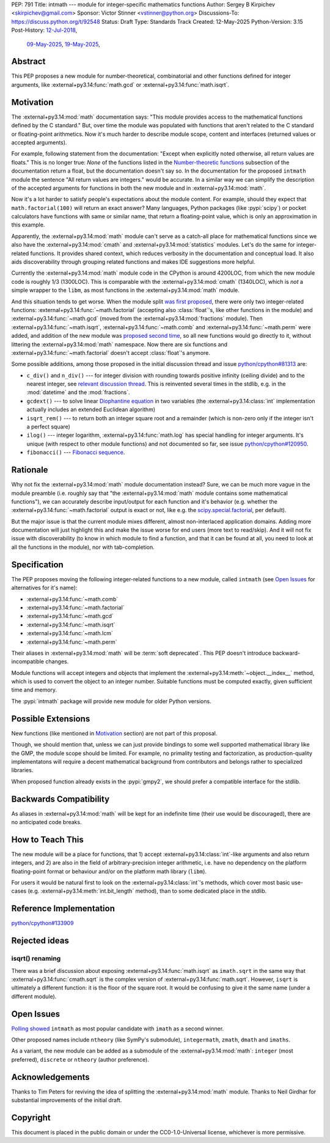 PEP: 791
Title: intmath --- module for integer-specific mathematics functions
Author: Sergey B Kirpichev <skirpichev@gmail.com>
Sponsor: Victor Stinner <vstinner@python.org>
Discussions-To: https://discuss.python.org/t/92548
Status: Draft
Type: Standards Track
Created: 12-May-2025
Python-Version: 3.15
Post-History: `12-Jul-2018 <https://mail.python.org/archives/list/python-ideas@python.org/thread/YYJ5YJBJNCVXQWK5K3WSVNMPUSV56LOR/>`__,
              `09-May-2025 <https://discuss.python.org/t/91337>`__,
              `19-May-2025 <https://discuss.python.org/t/92548>`__,


Abstract
========

This PEP proposes a new module for number-theoretical, combinatorial and other
functions defined for integer arguments, like :external+py3.14:func:`math.gcd`
or :external+py3.14:func:`math.isqrt`.


Motivation
==========

The :external+py3.14:mod:`math` documentation says: "This module provides
access to the mathematical functions defined by the C standard."  But, over
time the module was populated with functions that aren't related to the C
standard or floating-point arithmetics.  Now it's much harder to describe
module scope, content and interfaces (returned values or accepted arguments).

For example, following statement from the documentation: "Except when
explicitly noted otherwise, all return values are floats."  This is no longer
true:  *None* of the functions listed in the `Number-theoretic functions
<https://docs.python.org/3.14/library/math.html#number-theoretic-functions>`_
subsection of the documentation return a float, but the documentation doesn't
say so.  In the documentation for the proposed ``intmath`` module the sentence
"All return values are integers." would be accurate.  In a similar way we can
simplify the description of the accepted arguments for functions in both the
new module and in :external+py3.14:mod:`math`.

Now it's a lot harder to satisfy people's expectations about the module
content.  For example, should they expect that ``math.factorial(100)`` will
return an exact answer?  Many languages, Python packages (like :pypi:`scipy`)
or pocket calculators have functions with same or similar name, that return a
floating-point value, which is only an approximation in this example.

Apparently, the :external+py3.14:mod:`math` module can't serve as a catch-all
place for mathematical functions since we also have the
:external+py3.14:mod:`cmath` and :external+py3.14:mod:`statistics` modules.
Let's do the same for integer-related functions.  It provides shared context,
which reduces verbosity in the documentation and conceptual load.  It also aids
discoverability through grouping related functions and makes IDE suggestions
more helpful.

Currently the :external+py3.14:mod:`math` module code in the CPython is around
4200LOC, from which the new module code is roughly 1/3 (1300LOC).  This is
comparable with the :external+py3.14:mod:`cmath` (1340LOC), which is *not* a
simple wrapper to the ``libm``, as most functions in the
:external+py3.14:mod:`math` module.

And this situation tends to get worse.  When the module split `was first
proposed
<https://mail.python.org/archives/list/python-ideas@python.org/thread/YYJ5YJBJNCVXQWK5K3WSVNMPUSV56LOR/>`_,
there were only two integer-related functions:
:external+py3.14:func:`~math.factorial` (accepting also :class:`float`'s, like
other functions in the module) and :external+py3.14:func:`~math.gcd` (moved
from the :external+py3.14:mod:`fractions` module).  Then
:external+py3.14:func:`~math.isqrt`, :external+py3.14:func:`~math.comb` and
:external+py3.14:func:`~math.perm` were added, and addition of the new module
was `proposed second time <https://github.com/python/cpython/issues/81313>`_,
so all new functions would go directly to it, without littering the
:external+py3.14:mod:`math` namespace.  Now there are six functions and
:external+py3.14:func:`~math.factorial` doesn't accept :class:`float`'s
anymore.

Some possible additions, among those proposed in the initial discussion thread
and issue `python/cpython#81313
<https://github.com/python/cpython/issues/81313>`_ are:

* ``c_div()`` and ``n_div()`` --- for integer division with rounding towards
  positive infinity (ceiling divide) and to the nearest integer, see `relevant
  discussion thread <https://discuss.python.org/t/91269>`_.  This is reinvented
  several times in the stdlib, e.g. in the :mod:`datetime` and the
  :mod:`fractions`.
* ``gcdext()`` --- to solve linear `Diophantine equation
  <https://en.wikipedia.org/wiki/Diophantine_equation>`_ in two variables (the
  :external+py3.14:class:`int` implementation actually includes an extended
  Euclidean algorithm)
* ``isqrt_rem()`` --- to return both an integer square root and a remainder
  (which is non-zero only if the integer isn't a perfect square)

* ``ilog()`` --- integer logarithm, :external+py3.14:func:`math.log` has
  special handling for integer arguments.  It's unique (with respect to other
  module functions) and not documented so far, see issue `python/cpython#120950
  <https://github.com/python/cpython/issues/120950>`_.
* ``fibonacci()`` --- `Fibonacci sequence
  <https://en.wikipedia.org/wiki/Fibonacci_sequence>`_.


Rationale
=========

Why not fix the :external+py3.14:mod:`math` module documentation instead?
Sure, we can be much more vague in the module preamble (i.e. roughly say that
"the :external+py3.14:mod:`math` module contains some mathematical functions"),
we can accurately describe input/output for each function and it's behavior
(e.g. whether the :external+py3.14:func:`~math.factorial` output is exact or
not, like e.g. the `scipy.special.factorial
<https://docs.scipy.org/doc/scipy/reference/generated/scipy.special.factorial.html#scipy.special.factorial>`_,
per default).

But the major issue is that the current module mixes different, almost
non-interlaced application domains.  Adding more documentation will just
highlight this and make the issue worse for end users (more text to read/skip).
And it will not fix issue with discoverability (to know in which module to find
a function, and that it can be found at all, you need to look at all the
functions in the module), nor with tab-completion.


Specification
=============

The PEP proposes moving the following integer-related functions to a new
module, called ``intmath`` (see `Open Issues`_ for alternatives for
it's name):

* :external+py3.14:func:`~math.comb`
* :external+py3.14:func:`~math.factorial`
* :external+py3.14:func:`~math.gcd`
* :external+py3.14:func:`~math.isqrt`
* :external+py3.14:func:`~math.lcm`
* :external+py3.14:func:`~math.perm`

Their aliases in :external+py3.14:mod:`math` will be :term:`soft deprecated`.
This PEP doesn't introduce backward-incompatible changes.

Module functions will accept integers and objects that implement the
:external+py3.14:meth:`~object.__index__` method, which is used to convert the
object to an integer number.  Suitable functions must be computed exactly,
given sufficient time and memory.

The :pypi:`intmath` package will provide new module for older Python versions.


Possible Extensions
===================

New functions (like mentioned in `Motivation <Motivation_>`_ section) are not
part of this proposal.

Though, we should mention that, unless we can just provide bindings to some
well supported mathematical library like the GMP, the module scope should be
limited.  For example, no primality testing and factorization, as
production-quality implementatons will require a decent mathematical background
from contributors and belongs rather to specialized libraries.

When proposed function already exists in the :pypi:`gmpy2`, we should prefer a
compatible interface for the stdlib.


Backwards Compatibility
=======================

As aliases in :external+py3.14:mod:`math` will be kept for an indefinite time
(their use would be discouraged), there are no anticipated code breaks.


How to Teach This
=================

The new module will be a place for functions, that 1) accept
:external+py3.14:class:`int`-like arguments and also return integers, and 2)
are also in the field of arbitrary-precision integer arithmetic, i.e. have no
dependency on the platform floating-point format or behaviour and/or on the
platform math library (``libm``).

For users it would be natural first to look on the
:external+py3.14:class:`int`'s methods, which cover most basic use-cases (e.g.
:external+py3.14:meth:`int.bit_length` method), than to some dedicated place in
the stdlib.


Reference Implementation
========================

`python/cpython#133909 <https://github.com/python/cpython/pull/133909>`_


Rejected ideas
==============

isqrt() renaming
---------------------------------------------

There was a brief discussion about exposing :external+py3.14:func:`math.isqrt`
as ``imath.sqrt`` in the same way that :external+py3.14:func:`cmath.sqrt` is
the complex version of :external+py3.14:func:`math.sqrt`.  However, ``isqrt``
is ultimately a different function: it is the floor of the square root.  It
would be confusing to give it the same name (under a different module).


Open Issues
===========

`Polling showed <https://discuss.python.org/t/92548/67>`_ ``intmath`` as most
popular candidate with ``imath`` as a second winner.

Other proposed names include ``ntheory`` (like SymPy's submodule),
``integermath``, ``zmath``, ``dmath`` and ``imaths``.

As a variant, the new module can be added as a submodule of the
:external+py3.14:mod:`math`: ``integer`` (most preferred), ``discrete`` or
``ntheory`` (author preference).


Acknowledgements
================

Thanks to Tim Peters for reviving the idea of splitting the
:external+py3.14:mod:`math` module.  Thanks to Neil Girdhar for substantial
improvements of the initial draft.


Copyright
=========

This document is placed in the public domain or under the CC0-1.0-Universal
license, whichever is more permissive.
